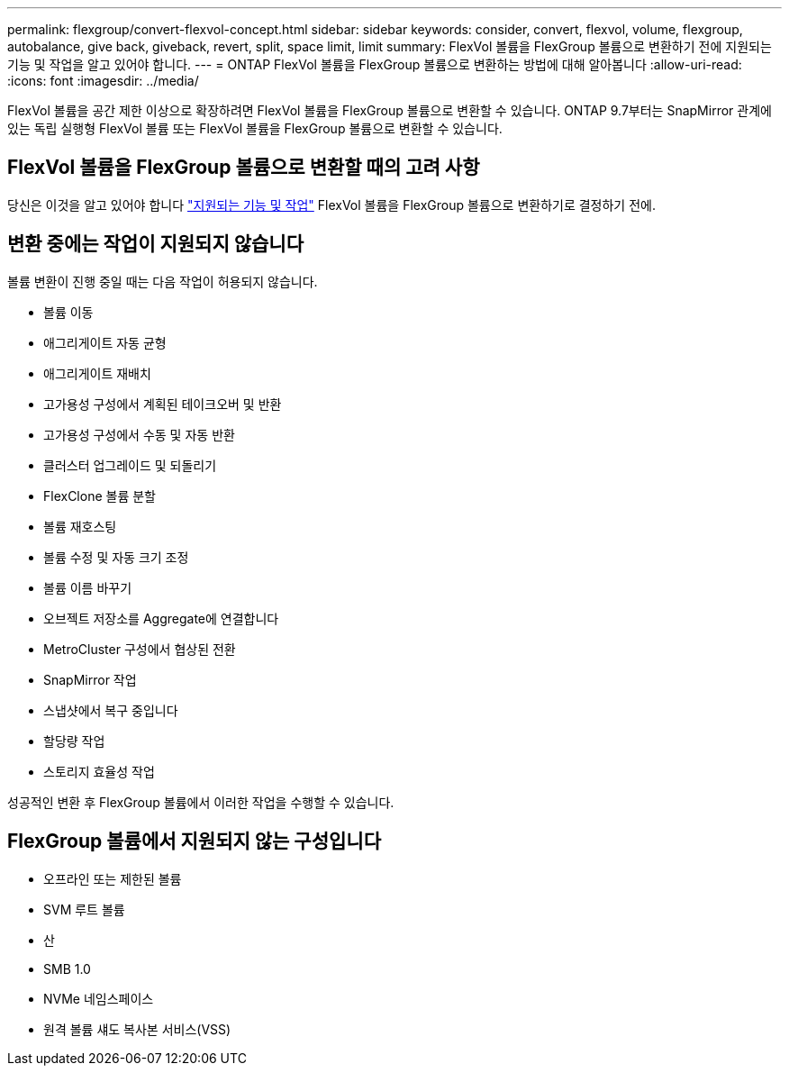 ---
permalink: flexgroup/convert-flexvol-concept.html 
sidebar: sidebar 
keywords: consider, convert, flexvol, volume, flexgroup, autobalance, give back, giveback, revert, split, space limit, limit 
summary: FlexVol 볼륨을 FlexGroup 볼륨으로 변환하기 전에 지원되는 기능 및 작업을 알고 있어야 합니다. 
---
= ONTAP FlexVol 볼륨을 FlexGroup 볼륨으로 변환하는 방법에 대해 알아봅니다
:allow-uri-read: 
:icons: font
:imagesdir: ../media/


[role="lead"]
FlexVol 볼륨을 공간 제한 이상으로 확장하려면 FlexVol 볼륨을 FlexGroup 볼륨으로 변환할 수 있습니다. ONTAP 9.7부터는 SnapMirror 관계에 있는 독립 실행형 FlexVol 볼륨 또는 FlexVol 볼륨을 FlexGroup 볼륨으로 변환할 수 있습니다.



== FlexVol 볼륨을 FlexGroup 볼륨으로 변환할 때의 고려 사항

당신은 이것을 알고 있어야 합니다 link:supported-unsupported-config-concept.html["지원되는 기능 및 작업"] FlexVol 볼륨을 FlexGroup 볼륨으로 변환하기로 결정하기 전에.



== 변환 중에는 작업이 지원되지 않습니다

볼륨 변환이 진행 중일 때는 다음 작업이 허용되지 않습니다.

* 볼륨 이동
* 애그리게이트 자동 균형
* 애그리게이트 재배치
* 고가용성 구성에서 계획된 테이크오버 및 반환
* 고가용성 구성에서 수동 및 자동 반환
* 클러스터 업그레이드 및 되돌리기
* FlexClone 볼륨 분할
* 볼륨 재호스팅
* 볼륨 수정 및 자동 크기 조정
* 볼륨 이름 바꾸기
* 오브젝트 저장소를 Aggregate에 연결합니다
* MetroCluster 구성에서 협상된 전환
* SnapMirror 작업
* 스냅샷에서 복구 중입니다
* 할당량 작업
* 스토리지 효율성 작업


성공적인 변환 후 FlexGroup 볼륨에서 이러한 작업을 수행할 수 있습니다.



== FlexGroup 볼륨에서 지원되지 않는 구성입니다

* 오프라인 또는 제한된 볼륨
* SVM 루트 볼륨
* 산
* SMB 1.0
* NVMe 네임스페이스
* 원격 볼륨 섀도 복사본 서비스(VSS)


